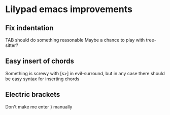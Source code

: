 * Lilypad emacs improvements
** Fix indentation
   TAB should do something reasonable
   Maybe a chance to play with tree-sitter?
** Easy insert of chords
   Something is screwy with [s>] in evil-surround, but in any case there should
   be easy syntax for inserting chords
** Electric brackets
   Don't make me enter } manually


